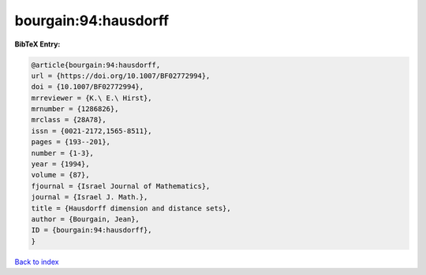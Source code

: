 bourgain:94:hausdorff
=====================

.. :cite:t:`bourgain:94:hausdorff`

.. bibliography:: ../../All.bib

**BibTeX Entry:**

.. code-block:: bibtex

   @article{bourgain:94:hausdorff,
   url = {https://doi.org/10.1007/BF02772994},
   doi = {10.1007/BF02772994},
   mrreviewer = {K.\ E.\ Hirst},
   mrnumber = {1286826},
   mrclass = {28A78},
   issn = {0021-2172,1565-8511},
   pages = {193--201},
   number = {1-3},
   year = {1994},
   volume = {87},
   fjournal = {Israel Journal of Mathematics},
   journal = {Israel J. Math.},
   title = {Hausdorff dimension and distance sets},
   author = {Bourgain, Jean},
   ID = {bourgain:94:hausdorff},
   }

`Back to index <../index>`_
